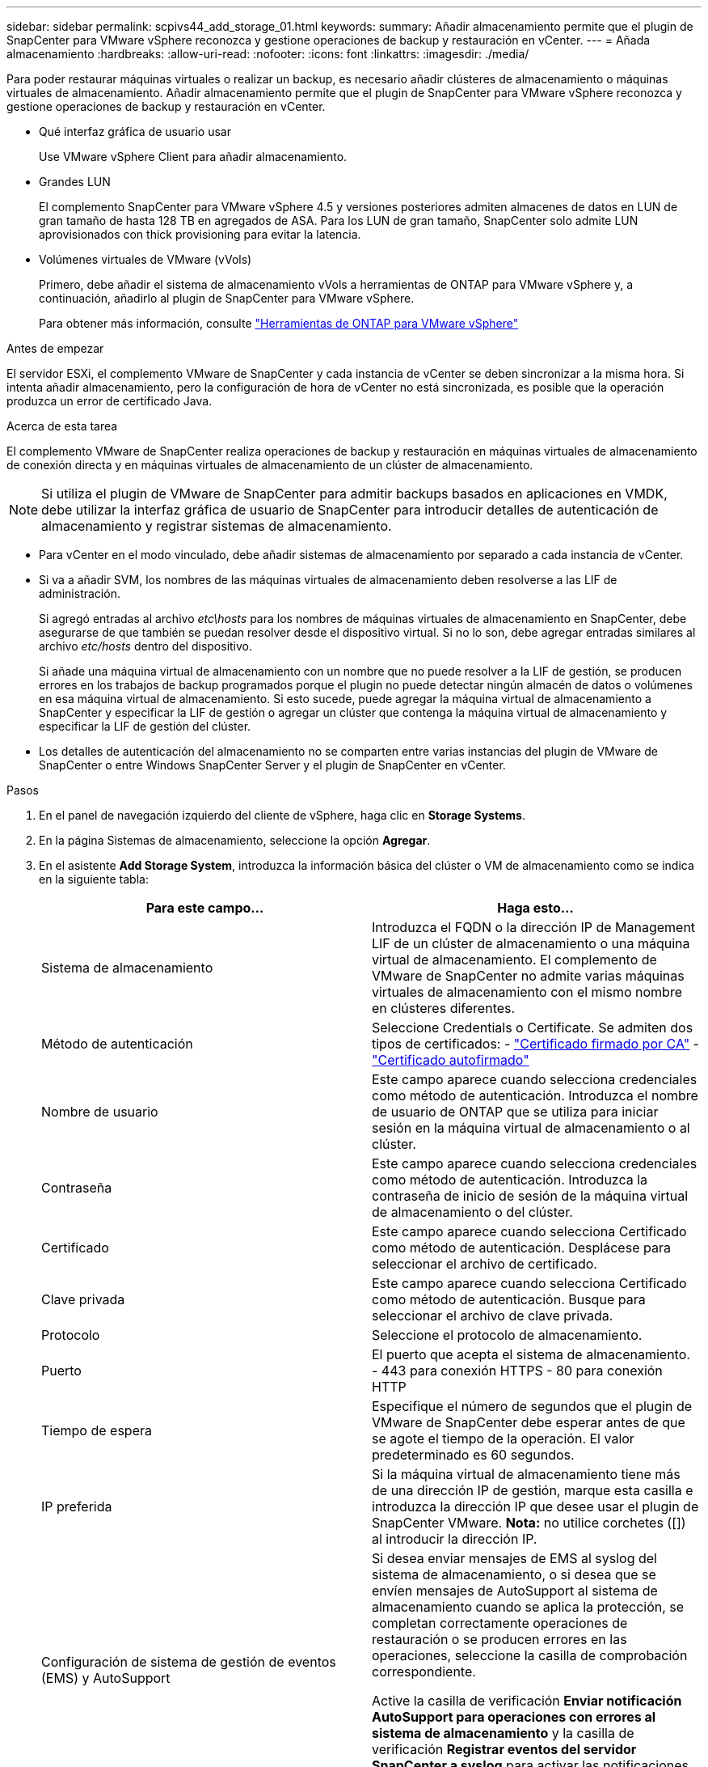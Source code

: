---
sidebar: sidebar 
permalink: scpivs44_add_storage_01.html 
keywords:  
summary: Añadir almacenamiento permite que el plugin de SnapCenter para VMware vSphere reconozca y gestione operaciones de backup y restauración en vCenter. 
---
= Añada almacenamiento
:hardbreaks:
:allow-uri-read: 
:nofooter: 
:icons: font
:linkattrs: 
:imagesdir: ./media/


[role="lead"]
Para poder restaurar máquinas virtuales o realizar un backup, es necesario añadir clústeres de almacenamiento o máquinas virtuales de almacenamiento. Añadir almacenamiento permite que el plugin de SnapCenter para VMware vSphere reconozca y gestione operaciones de backup y restauración en vCenter.

* Qué interfaz gráfica de usuario usar
+
Use VMware vSphere Client para añadir almacenamiento.

* Grandes LUN
+
El complemento SnapCenter para VMware vSphere 4.5 y versiones posteriores admiten almacenes de datos en LUN de gran tamaño de hasta 128 TB en agregados de ASA. Para los LUN de gran tamaño, SnapCenter solo admite LUN aprovisionados con thick provisioning para evitar la latencia.

* Volúmenes virtuales de VMware (vVols)
+
Primero, debe añadir el sistema de almacenamiento vVols a herramientas de ONTAP para VMware vSphere y, a continuación, añadirlo al plugin de SnapCenter para VMware vSphere.

+
Para obtener más información, consulte https://docs.netapp.com/vapp-98/index.jsp["Herramientas de ONTAP para VMware vSphere"^]



.Antes de empezar
El servidor ESXi, el complemento VMware de SnapCenter y cada instancia de vCenter se deben sincronizar a la misma hora. Si intenta añadir almacenamiento, pero la configuración de hora de vCenter no está sincronizada, es posible que la operación produzca un error de certificado Java.

.Acerca de esta tarea
El complemento VMware de SnapCenter realiza operaciones de backup y restauración en máquinas virtuales de almacenamiento de conexión directa y en máquinas virtuales de almacenamiento de un clúster de almacenamiento.


NOTE: Si utiliza el plugin de VMware de SnapCenter para admitir backups basados en aplicaciones en VMDK, debe utilizar la interfaz gráfica de usuario de SnapCenter para introducir detalles de autenticación de almacenamiento y registrar sistemas de almacenamiento.

* Para vCenter en el modo vinculado, debe añadir sistemas de almacenamiento por separado a cada instancia de vCenter.
* Si va a añadir SVM, los nombres de las máquinas virtuales de almacenamiento deben resolverse a las LIF de administración.
+
Si agregó entradas al archivo _etc\hosts_ para los nombres de máquinas virtuales de almacenamiento en SnapCenter, debe asegurarse de que también se puedan resolver desde el dispositivo virtual. Si no lo son, debe agregar entradas similares al archivo _etc/hosts_ dentro del dispositivo.

+
Si añade una máquina virtual de almacenamiento con un nombre que no puede resolver a la LIF de gestión, se producen errores en los trabajos de backup programados porque el plugin no puede detectar ningún almacén de datos o volúmenes en esa máquina virtual de almacenamiento. Si esto sucede, puede agregar la máquina virtual de almacenamiento a SnapCenter y especificar la LIF de gestión o agregar un clúster que contenga la máquina virtual de almacenamiento y especificar la LIF de gestión del clúster.

* Los detalles de autenticación del almacenamiento no se comparten entre varias instancias del plugin de VMware de SnapCenter o entre Windows SnapCenter Server y el plugin de SnapCenter en vCenter.


.Pasos
. En el panel de navegación izquierdo del cliente de vSphere, haga clic en *Storage Systems*.
. En la página Sistemas de almacenamiento, seleccione la opción *Agregar*.
. En el asistente *Add Storage System*, introduzca la información básica del clúster o VM de almacenamiento como se indica en la siguiente tabla:
+
|===
| Para este campo… | Haga esto… 


| Sistema de almacenamiento | Introduzca el FQDN o la dirección IP de Management LIF de un clúster de almacenamiento o una máquina virtual de almacenamiento.
El complemento de VMware de SnapCenter no admite varias máquinas virtuales de almacenamiento con el mismo nombre en clústeres diferentes. 


| Método de autenticación | Seleccione Credentials o Certificate. Se admiten dos tipos de certificados:
- https://kb.netapp.com/Advice_and_Troubleshooting/Data_Protection_and_Security/SnapCenter/How_to_configure_a_CA_signed_certificate_for_storage_system_authentication_with_SCV["Certificado firmado por CA"^]
- https://kb.netapp.com/Advice_and_Troubleshooting/Data_Protection_and_Security/SnapCenter/How_to_configure_a_self-signed_certificate_for_storage_system_authentication_with_SCV["Certificado autofirmado"^] 


| Nombre de usuario | Este campo aparece cuando selecciona credenciales como método de autenticación. Introduzca el nombre de usuario de ONTAP que se utiliza para iniciar sesión en la máquina virtual de almacenamiento o al clúster. 


| Contraseña | Este campo aparece cuando selecciona credenciales como método de autenticación. Introduzca la contraseña de inicio de sesión de la máquina virtual de almacenamiento o del clúster. 


| Certificado | Este campo aparece cuando selecciona Certificado como método de autenticación. Desplácese para seleccionar el archivo de certificado. 


| Clave privada | Este campo aparece cuando selecciona Certificado como método de autenticación. Busque para seleccionar el archivo de clave privada. 


| Protocolo | Seleccione el protocolo de almacenamiento. 


| Puerto | El puerto que acepta el sistema de almacenamiento.
- 443 para conexión HTTPS
- 80 para conexión HTTP 


| Tiempo de espera | Especifique el número de segundos que el plugin de VMware de SnapCenter debe esperar antes de que se agote el tiempo de la operación. El valor predeterminado es 60 segundos. 


| IP preferida | Si la máquina virtual de almacenamiento tiene más de una dirección IP de gestión, marque esta casilla e introduzca la dirección IP que desee usar el plugin de SnapCenter VMware.
*Nota:* no utilice corchetes ([]) al introducir la dirección IP. 


| Configuración de sistema de gestión de eventos (EMS) y AutoSupport | Si desea enviar mensajes de EMS al syslog del sistema de almacenamiento, o si desea que se envíen mensajes de AutoSupport al sistema de almacenamiento cuando se aplica la protección, se completan correctamente operaciones de restauración o se producen errores en las operaciones, seleccione la casilla de comprobación correspondiente.

Active la casilla de verificación *Enviar notificación AutoSupport para operaciones con errores al sistema de almacenamiento* y la casilla de verificación *Registrar eventos del servidor SnapCenter a syslog* para activar las notificaciones AutoSupport. 


| Registrar eventos del servidor SnapCenter
a syslog | Seleccione la casilla para registrar eventos del plugin de VMware de SnapCenter. 


| Enviar notificación AutoSupport para
error de operación en el sistema de almacenamiento | Marque la casilla si desea recibir una notificación de AutoSupport para los trabajos de protección de datos con errores.
También tendrá que habilitar AutoSupport en la máquina virtual de almacenamiento y configurar los ajustes de correo electrónico de AutoSupport. 
|===
. Haga clic en *Agregar*.
+
Si añadió un clúster de almacenamiento, todas las máquinas virtuales de almacenamiento de ese clúster se añadirán automáticamente. Los equipos virtuales de almacenamiento agregados automáticamente (a veces llamados "equipos virtuales de almacenamiento implícitos") se muestran en la página de resumen del clúster con un guión (-) en lugar de un nombre de usuario. Los nombres de usuario sólo se muestran para entidades de almacenamiento explícitas.


